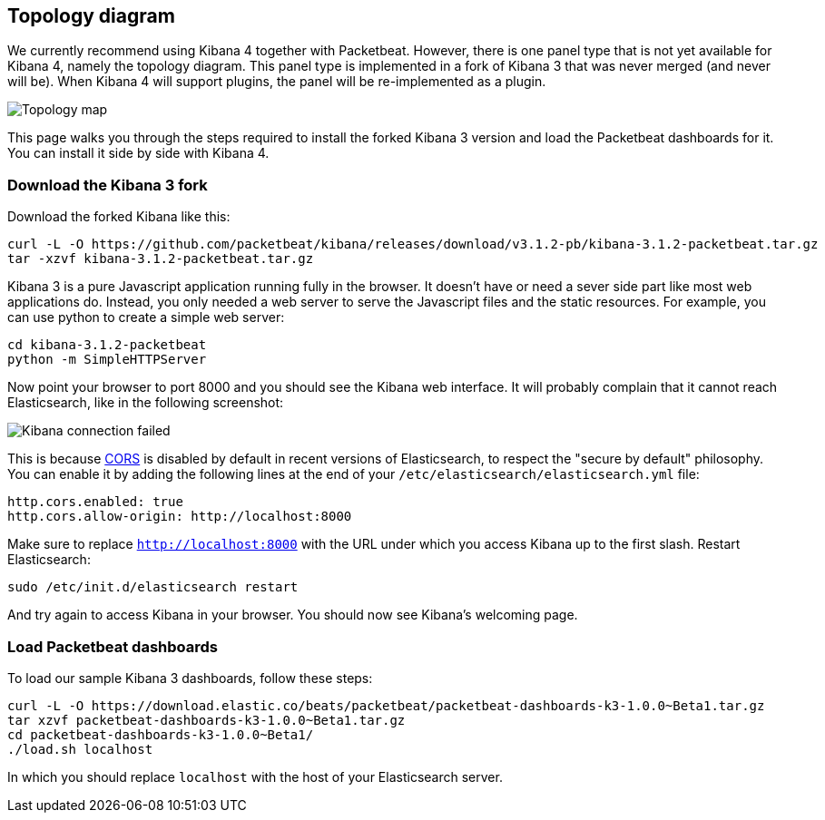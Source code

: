 == Topology diagram

We currently recommend using Kibana 4 together with Packetbeat. However, there
is one panel type that is not yet available for Kibana 4, namely the topology
diagram. This panel type is implemented in a fork of Kibana 3 that was never merged
(and never will be). When Kibana 4 will support plugins, the panel will be
re-implemented as a plugin.

image:./images/topology_map.png[Topology map]

This page walks you through the steps required to install the forked Kibana 3
version and load the Packetbeat dashboards for it. You can install it side by
side with Kibana 4.

=== Download the Kibana 3 fork

Download the forked Kibana like this:

[source,shell]
----------------------------------------------------------------------
curl -L -O https://github.com/packetbeat/kibana/releases/download/v3.1.2-pb/kibana-3.1.2-packetbeat.tar.gz 
tar -xzvf kibana-3.1.2-packetbeat.tar.gz
----------------------------------------------------------------------


Kibana 3 is a pure Javascript application running fully in the browser. It
doesn't have or need a sever side part like most web applications do. Instead,
you only needed a web server to serve the Javascript files and the static
resources. For example, you can use python to create a simple web server:

[source,shell]
----------------------------------------------------------------------
cd kibana-3.1.2-packetbeat
python -m SimpleHTTPServer
----------------------------------------------------------------------

Now point your browser to port 8000 and you should see the Kibana web
interface. It will probably complain that it cannot reach Elasticsearch, like
in the following screenshot:

image:./images/kibana_connection_failed.png[Kibana connection failed]

This is because 
http://en.wikipedia.org/wiki/Cross-origin_resource_sharing[CORS] is
disabled by default in recent versions of Elasticsearch, to respect the "secure
by default" philosophy. You can enable it by adding the following lines at the
end of your `/etc/elasticsearch/elasticsearch.yml` file:

[source,yaml]
----------------------------------------------------------------------
http.cors.enabled: true
http.cors.allow-origin: http://localhost:8000
----------------------------------------------------------------------


Make sure to replace `http://localhost:8000` with the URL under which you
access Kibana up to the first slash. Restart Elasticsearch:

[source,shell]
----------------------------------------------------------------------
sudo /etc/init.d/elasticsearch restart
----------------------------------------------------------------------

And try again to access Kibana in your browser. You should now see
Kibana's welcoming page.

=== Load Packetbeat dashboards

To load our sample Kibana 3 dashboards, follow these steps:

[source,shell]
----------------------------------------------------------------------
curl -L -O https://download.elastic.co/beats/packetbeat/packetbeat-dashboards-k3-1.0.0~Beta1.tar.gz
tar xzvf packetbeat-dashboards-k3-1.0.0~Beta1.tar.gz
cd packetbeat-dashboards-k3-1.0.0~Beta1/
./load.sh localhost
----------------------------------------------------------------------

In which you should replace `localhost` with the host of your Elasticsearch
server.
